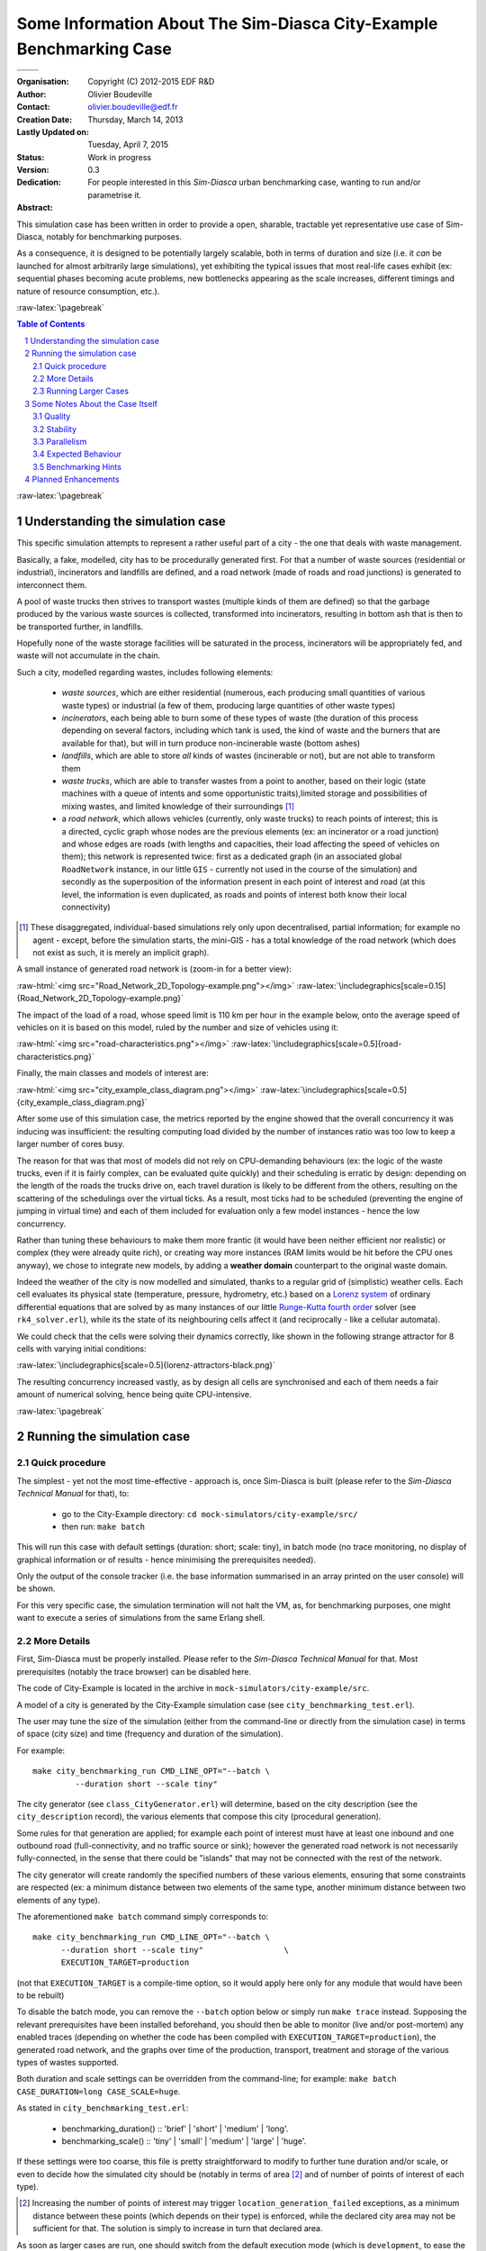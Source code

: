 ========================================================================
Some Information About The Sim-Diasca **City-Example** Benchmarking Case
========================================================================


+------------------------------------------+--------------------------------------+
| .. image:: sim-diasca.png                                                       |
|   :scale: 40                                                                    |
|   :align: center                                                                |
+==========================================+======================================+
| .. image:: logo-EDF-english.png          | .. image:: lgpl-v3-logo-bordered.png |
|   :scale: 50                             |   :align: right                      |
|   :align: left                           |                                      |
+------------------------------------------+--------------------------------------+


.. role:: raw-html(raw)
   :format: html

.. role:: raw-latex(raw)
   :format: latex


:Organisation: Copyright (C) 2012-2015 EDF R&D
:Author: Olivier Boudeville
:Contact: olivier.boudeville@edf.fr
:Creation Date: Thursday, March 14, 2013
:Lastly Updated on: Tuesday, April 7, 2015
:Status: Work in progress
:Version: 0.3
:Dedication:

	For people interested in this `Sim-Diasca` urban benchmarking case, wanting to run and/or parametrise it.
:Abstract:


This simulation case has been written in order to provide a open, sharable, tractable yet representative use case of Sim-Diasca, notably for benchmarking purposes.

As a consequence, it is designed to be potentially largely scalable, both in terms of duration and size (i.e. it *can* be launched for almost arbitrarily large simulations), yet exhibiting the typical issues that most real-life cases exhibit (ex: sequential phases becoming acute problems, new bottlenecks appearing as the scale increases, different timings and nature of resource consumption, etc.).


.. meta::
   :keywords: Sim-Diasca, massive, simulation, multi-agent, development, benchmarking, urban, city



:raw-latex:`\pagebreak`

.. contents:: Table of Contents
	:depth: 2

.. section-numbering::





:raw-latex:`\pagebreak`





Understanding the simulation case
=================================

This specific simulation attempts to represent a rather useful part of a city - the one that deals with waste management.

Basically, a fake, modelled, city has to be procedurally generated first. For that a number of waste sources (residential or industrial), incinerators and landfills are defined, and a road network (made of roads and road junctions) is generated to interconnect them.

A pool of waste trucks then strives to transport wastes (multiple kinds of them are defined) so that the garbage produced by the various waste sources is collected, transformed into incinerators, resulting in bottom ash that is then to be transported further, in landfills.

Hopefully none of the waste storage facilities  will be saturated in the process, incinerators will be appropriately fed, and waste will not accumulate in the chain.


Such a city, modelled regarding wastes, includes following elements:

 - *waste sources*, which are either residential (numerous, each producing small quantities of various waste types) or industrial (a few of them, producing large quantities of other waste types)

 - *incinerators*, each being able to burn some of these types of waste (the duration of this process depending on several factors, including which tank is used, the kind of waste and the burners that are available for that), but will in turn produce non-incinerable waste (bottom ashes)

 - *landfills*, which are able to store *all* kinds of wastes (incinerable or not), but are not able to transform them

 - *waste trucks*, which are able to transfer wastes from a point to another, based on their logic (state machines with a queue of intents and some opportunistic traits),limited storage and possibilities of mixing wastes, and limited knowledge of their surroundings [#]_

 - a *road network*, which allows vehicles (currently, only waste trucks) to reach points of interest; this is a directed, cyclic graph whose nodes are the previous elements (ex: an incinerator or a road junction) and whose edges are roads (with lengths and capacities, their load affecting the speed of vehicles on them); this network is represented twice: first as a dedicated graph (in an associated global ``RoadNetwork`` instance, in our little ``GIS`` - currently not used in the course of the simulation) and secondly as the superposition of the information present in each point of interest and road (at this level, the information is even duplicated, as roads and points of interest both know their local connectivity)


.. [#] These disaggregated, individual-based simulations rely only upon decentralised, partial information; for example no agent - except, before the simulation starts, the mini-GIS - has a total knowledge of the road network (which does not exist as such, it is merely an implicit graph).


A small instance of generated road network is (zoom-in for a better view):

:raw-html:`<img src="Road_Network_2D_Topology-example.png"></img>`
:raw-latex:`\includegraphics[scale=0.15]{Road_Network_2D_Topology-example.png}`


The impact of the load of a road, whose speed limit is 110 km per hour in the example below, onto the average speed of vehicles on it is based on this model, ruled by the number and size of vehicles using it:

:raw-html:`<img src="road-characteristics.png"></img>`
:raw-latex:`\includegraphics[scale=0.5]{road-characteristics.png}`


Finally, the main classes and models of interest are:

:raw-html:`<img src="city_example_class_diagram.png"></img>`
:raw-latex:`\includegraphics[scale=0.5]{city_example_class_diagram.png}`

After some use of this simulation case, the metrics reported by the engine showed that the overall concurrency it was inducing was insufficient: the resulting computing load divided by the number of instances ratio was too low to keep a larger number of cores busy.

The reason for that was that most of models did not rely on CPU-demanding behaviours (ex: the logic of the waste trucks, even if it is fairly complex, can be evaluated quite quickly) and their scheduling is erratic by design: depending on the length of the roads the trucks drive on, each travel duration is likely to be different from the others, resulting on the scattering of the schedulings over the virtual ticks. As a result, most ticks had to be scheduled (preventing the engine of jumping in virtual time) and each of them included for evaluation only a few model instances - hence the low concurrency.

Rather than tuning these behaviours to make them more frantic (it would have been neither efficient nor realistic) or complex (they were already quite rich), or creating way more instances (RAM limits would be hit before the CPU ones anyway), we chose to integrate new models, by adding a **weather domain** counterpart to the original waste domain.

Indeed the weather of the city is now modelled and simulated, thanks to a regular grid of (simplistic) weather cells. Each cell evaluates its physical state (temperature, pressure, hydrometry, etc.) based on a `Lorenz system <http://en.wikipedia.org/wiki/Lorenz_system>`_ of ordinary differential equations that are solved by as many instances of our little `Runge-Kutta fourth order <http://en.wikipedia.org/wiki/Runge%E2%80%93Kutta_methods>`_ solver (see ``rk4_solver.erl``), while its the state of its neighbouring cells affect it (and reciprocally - like a cellular automata).

We could check that the cells were solving their dynamics correctly, like shown in the following strange attractor for 8 cells with varying initial conditions:

:raw-latex:`\includegraphics[scale=0.5]{lorenz-attractors-black.png}`

The resulting concurrency increased vastly, as by design all cells are synchronised and each of them needs a fair amount of numerical solving, hence being quite CPU-intensive.



:raw-latex:`\pagebreak`



Running the simulation case
===========================


Quick procedure
---------------

The simplest - yet not the most time-effective - approach is, once Sim-Diasca is built (please refer to the *Sim-Diasca Technical Manual* for that), to:

 - go to the City-Example directory: ``cd mock-simulators/city-example/src/``

 - then run: ``make batch``


This will run this case with default settings (duration: short; scale: tiny), in batch mode (no trace monitoring, no display of graphical information or of results - hence minimising the prerequisites needed).

Only the output of the console tracker (i.e. the base information summarised in an array printed on the user console) will be shown.

For this very specific case, the simulation termination will not halt the VM, as, for benchmarking purposes, one might want to execute a series of simulations from the same Erlang shell.


More Details
------------

First, Sim-Diasca must be properly installed. Please refer to the *Sim-Diasca Technical Manual* for that. Most prerequisites (notably the trace browser) can be disabled here.

The code of City-Example is located in the archive in ``mock-simulators/city-example/src``.

A model of a city is generated by the City-Example simulation case (see ``city_benchmarking_test.erl``).

The user may tune the size of the simulation (either from the command-line or directly from the simulation case) in terms of space (city size) and time (frequency and duration of the simulation).

For example::

  make city_benchmarking_run CMD_LINE_OPT="--batch \
	   --duration short --scale tiny"


The city generator (see ``class_CityGenerator.erl``) will determine, based on the city description (see the ``city_description`` record), the various elements that compose this city (procedural generation).

Some rules for that generation are applied; for example each point of interest must have at least one inbound and one outbound road (full-connectivity, and no traffic source or sink); however the generated road network is not necessarily fully-connected, in the sense that there could be "islands" that may not be connected with the rest of the network.

The city generator will create randomly the specified numbers of these various elements, ensuring that some constraints are respected (ex: a minimum distance between two elements of the same type, another minimum distance between two elements of any type).


The aforementioned ``make batch`` command simply corresponds to::

  make city_benchmarking_run CMD_LINE_OPT="--batch \
	--duration short --scale tiny"                 \
	EXECUTION_TARGET=production

(not that ``EXECUTION_TARGET`` is a compile-time option, so it would apply here only for any module that would have been to be rebuilt)


To disable the batch mode, you can remove the ``--batch`` option below or simply run ``make trace`` instead. Supposing the relevant prerequisites have been installed beforehand, you should then be able to monitor (live and/or post-mortem) any enabled traces (depending on whether the code has been compiled with ``EXECUTION_TARGET=production``), the generated road network, and the graphs over time of the production, transport, treatment and storage of the various types of wastes supported.

Both duration and scale settings can be overridden from the command-line; for example: ``make batch CASE_DURATION=long CASE_SCALE=huge``.

As stated in ``city_benchmarking_test.erl``:

  - benchmarking_duration() :: 'brief' | 'short' | 'medium' | 'long'.
  - benchmarking_scale() :: 'tiny' | 'small' | 'medium' | 'large' | 'huge'.


If these settings were too coarse, this file is pretty straightforward to modify to further tune duration and/or scale, or even to decide how the simulated city should be (notably in terms of area [#]_ and of number of points of interest of each type).

.. [#] Increasing the number of points of interest may trigger ``location_generation_failed`` exceptions, as a minimum distance between these points (which depends on their type) is enforced, while the declared city area may not be sufficient for that. The solution is simply to increase in turn that declared area.


As soon as larger cases are run, one should switch from the default execution mode (which is ``development``, to ease the troubleshooting) to the ``production`` mode. Then a number of technical measures will be applied, including: relaxed time-outs, removal of most trace sending, disabling of optional checkings, etc.

To perform that mode switch, one has to rebuild Sim-Diasca; from its root::

  $ make clean all EXECUTION_TARGET=production

Otherwise the trace aggregation would most probably hog most of the resources.

By default this case will be run only locally (on the user host). Going distributed only involves creating, in the current directory, a text file named::

  sim-diasca-host-candidates-for-scale-benchmarks.txt

listing the networked candidate hosts that are allowed to take part to a simulation.

A simple configuration file could then be::

  sonata.
  wanderlust.
  'red.foo.org'.
  eturanis.

(assuming that these are hosts whose DNS names can be resolved from the user host, and that a password-less SSH connection to them is possible). For the complete syntax and examples, see::

  sim-diasca/conf/sim-diasca-host-candidates-sample.txt


Currently, exactly one Erlang node is created per host, federating all local cores of all local processors.

No software prerequisites are assumed on these hosts, except that a compatible version of Erlang must be available from their connection default PATH: Sim-Diasca will take care of the full deployment of code and data, including the selection, sending and registration of BEAM files on each host, in parallel.

Very clear console messages will be output to know precisely which of the candidate hosts could be selected.

Various other technical settings can be changed by editing ``city_benchmarking_test.erl``, including settings dealing with simulation (see the ``simulation_settings`` record) and with deployment (see the ``deployment_settings`` record).

Finally, to run cases with increasing durations and scales, one may execute the ``run-full-test.sh`` script.



Running Larger Cases
--------------------

Scalability benchmarking requires running larger experiments. As already mentioned, a preliminary step is to ensure the full codebase has been compiled in ``production`` mode.

The City-example case relies on a complex procedural generation of the initial state of the simulation. Even this stage has been made parallel, yet it remains less scalable than most of the other steps.

For example, at least on some hardware settings, running this case at the ``huge`` scale results in the corresponding generation lasting for two full wallclock days. Such a large duration is not convenient for benchmarking purposes, and computing at each run the same initial state is mostly useless.

So, instead of using the ``city_benchmarking_test`` case that integrates both the generation and the simulation, one may rely instead on:

 - first, the ``city_benchmarking_generation_test`` case, which focuses only on the *generation* of the initial state, and produces an initialisation file (typically ``city-example-instances-version-X.Y.Z-scale-SCALE.init``)

 - second, the ``city_benchmarking_loading_test`` case, which *loads* that previously determined state and *runs* a simulation out of it

That way, for a given scale, one might run the generation once (and possibly share the resulting initialisation file), and execute afterwards from it any number of simulations (possibly with different hardware, simulation or duration settings).

One may also have a look at the corresponding ``generate`` and ``run`` counterpart make targets, instead of the integrated ``batch`` make target.










Some Notes About the Case Itself
================================


Quality
-------

The case was tested with R16B; the build is clean (no compiler warning issued). Dialyzer has been run against its full code base (all layers) and no problematic report was then identified.



Stability
---------

Most of the initial state of the simulation (ex: the full road network, the state of the various points of interest) is procedurally generated, in order to avoid having to create input samples, and, more importantly,to be able to scale it at any level.

An effort has been made in order to decrease the risk of generating a case that would trigger simulation-time violations of assumptions (ex: an industrial waste source could be created in a non-connected part of the road network that no waste truck could collect, resulting in the runtime detection of an overloaded waste tank; as a consequence, now these tanks will stay at their maximum load level instead).

However some hard-to-predict faulty generated cases could linger. For example, a too fast vehicle on a too short road could result in shorter transit durations which, once quantised as an integer number of simulation ticks, could, depending on the simulation frequency, lead to a relative error that could exceed the case-specific allowed threshold (however our default threshold has been relaxed, so it should not happen). Some rare floating-point numerical errors have been taken care of.


Parallelism
-----------

The main part of the simulation (the evaluation of model instances over simulation time) is intensely parallel; for a correctly-loaded *local* simulation, on average each core is loaded at more than 75% (example for a simulation run locally on a 8-core laptop); for *networked* simulations, the load may considerably vary and may be significantly lower, because of the latency that the network induces.

Of course, if a simulation is too small compared to the available resources, their usage will remain low.

However, with a simulation that is too large for its dedicated resources, performances will drop *very* significantly [#]_.

.. [#] This phenomenon would deserve some analysis, as then the overall computing power will be quite small compared to a normal load, whereas it should stay roughly the same (the simulations should in theory just last proportionally longer).


So the best approach is to determine the sweet spot and to ensure that the computing resources are sized according to the scale of the simulation.

Before the simulation starts, a few less parallel actions take place (ex: generating procedurally the initial situation, creating the inter-linked actors, etc.).

One of them hits very hard on the (simplistic) GIS this case embeds, which is a typical bottleneck whose cost is quickly rising with the scale of the simulation, becoming prohibitive as soon as we exceed the ``medium`` setting.

Of course we could parallelise this step as well (by going for example for space-based partitioning, like `BSP <http://en.wikipedia.org/wiki/Binary_space_partitioning>`_), but, at least currently, we see it as a part of the problem that is interesting as such: if we submitted only perfectly scalable cases, not only there would be little point in these scalability studies, but these benchmarking cases would not be representative of the actual simulations that are performed.


For a case that is either CPU-bound or network-bound, the more insufficient resources are, the more frequently the simulation stalls will happen, until stopping due to exceeded time-outs. For a case that is too much memory-bound, at least one host will hit the swap and slow down considerably the simulation (to the point that stopping it is often the best option).

So a very good loading should result on an average load exceeding 75%, while no simulation stall is detected by the watchdog.

Note that a message notifying of a simulation stall, like::

 Simulation currently stalled at tick offset #XXXX (being at
 diasca XX) for time manager <XX.XX.0>, still waiting for a
 total of X notification(s) of end of diasca
 [...]

is not the sign of an error, but only a warning telling that the simulation scheduler determined that the pace of diasca evaluations is considerably slower than usually seen. Therefore this is merely the sign that the simulation could execute better.

There are additional mechanisms to detect real, actual problems (ex: non-terminating actor, deadlock in the system, etc.) and also to stop the simulation should it become unbearably slow.



Expected Behaviour
------------------

The various phases of the simulator execution should show very different behaviours when the scale increases.


Overall, we expect this kind of outcome:

 .. image:: typical-scalability-edited.png
   :scale: 80
   :align: center




Benchmarking Hints
------------------

This case is now a lot more complex than initially, with some more involved logic (ex: the waste trucks, the incinerators), many rich exchange patterns and some complex queries (ex: breadth-first pathfinding to establish loading/unloading routes with varying predicates).

However it is still be expected to be deemed "talkative", communication-bound, as most the aforementioned actions, notably interactions between model instances, are implemented thanks to Erlang messages that, for synchronisation purposes (more generally, to preserve the simulation properties), are exchanged between these model instances, time managers, probes, etc.

So, maybe this example is not CPU-bound, but it corresponds to a reality we often experience with that tool.

Note that benchmarking distributed applications will surely raise issues with deployment, as each of such applications is expected to connect to other hosts, launch their own VMs, send them their relevant pieces of code and data, etc.

For example, in Sim-Diasca, no distinction is made between purely local or distributed simulations: the former is simply a special case of the latter, where only one host is involved. For that reason, in all cases, in addition to the *user* node (i.e. the one run from the command-line, when executing ``make foo_run``) which drives the simulation, the actual model evaluation is done in *computing* nodes (there is at least one of them), that are created based on the deployment settings.

So benchmarking only the user node has little interest, as most of the actions will take place in these computing nodes (even in the local case, where, as usual, a computing node will be created, alongside the user node, on that single host).

Only one shell script (``common/src/scripts/launch-erl.sh``) is needed to run a Sim-Diasca case (internally used by the make system).

If necessary, this can be replaced by running directly from the command-line the final command it executes. See the ``launch-shell-for-sim-diasca.sh`` script for that.


Another (less attractive) option to gather simply all the information (code mostly, as this case does not require the deployment of data) is to request Sim-Diasca not to discard the archive it creates locally as part of its deployment process.

This is a ``*.sdar`` file - for *Sim-Diasca Archive* - which is a ZIP file which contains all BEAMs and data files that are needed by the distributed computing nodes (since no prior install is requested before launching a simulation).

Note though that some pioneer modules are sent over the network to manage that archive, and thus probably cannot be found in it. So the previous script remains most probably the best solution if wanting to run a simulation directly from the shell.




Planned Enhancements
====================

For this simulation case, there is surely plenty of room for improvement in most fields: the GIS could be parallelised, the simulation case could give hints for a far better instance placement, the engine by itself could harness the computing resources a lot better, etc.


Following model-level changes could be considered:

 - the trucks should not always select the closest target POI, as returned by the breadth-first search; otherwise they tend to adopt a too regular behaviour

 - the Waste Operating Center should be integrated: POI having overloaded waste tanks would call it, and it would then in turn spot the nearest/less busy truck and request it to unload as soon as possible (if not empty) and then to go unloading the calling POI, on a priority route

 - the road network should be checked for connectivity: if there are parts of it that make islands, additional roads should be created to ensure that only one network exists

